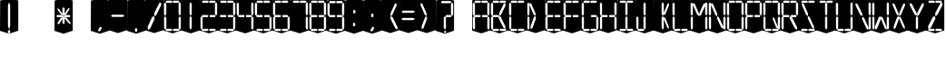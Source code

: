 SplineFontDB: 3.0
FontName: Oisac-Regular
FullName: Oisac Regular
FamilyName: Oisac
Weight: Regular
Copyright: Copyright (c) 2025, Dr Anirban Mitra
UComments: "2025-1-26: Created with FontForge (http://fontforge.org)"
Version: 0.100
ItalicAngle: 0
UnderlinePosition: -102
UnderlineWidth: 51
Ascent: 820
Descent: 204
InvalidEm: 0
UFOAscent: 819
UFODescent: -205
LayerCount: 2
Layer: 0 0 "Back" 1
Layer: 1 0 "public.default" 0 "glyphs"
StyleMap: 0x0000
FSType: 0
OS2Version: 0
OS2_WeightWidthSlopeOnly: 0
OS2_UseTypoMetrics: 0
CreationTime: 1738301108
ModificationTime: 1739549585
PfmFamily: 17
TTFWeight: 400
TTFWidth: 5
LineGap: 0
VLineGap: 0
OS2TypoAscent: 1230
OS2TypoAOffset: 0
OS2TypoDescent: -306
OS2TypoDOffset: 0
OS2TypoLinegap: 0
OS2WinAscent: 1230
OS2WinAOffset: 0
OS2WinDescent: 306
OS2WinDOffset: 0
HheadAscent: 1230
HheadAOffset: 0
HheadDescent: -306
HheadDOffset: 0
OS2CapHeight: 768
OS2XHeight: 512
OS2Vendor: 'anir'
MarkAttachClasses: 1
DEI: 91125
LangName: 1033 "Copyright (c) 2025, Dr Anirban Mitra" "" "" "" "" "Version 0.100" "" "" "Dr Anirban Mitra" "Dr Anirban Mitra" "A Color Variable Caps only Font with LED Display Look " "https://fonts.atipra.in" "https://github.com/mitradranirban" "This font is released under SIL Open Font Licence Version 1.1. The Licence is available with a FAQ at https://openfontlicense.org" "https://openfontlicense.org"
PickledDataWithLists: "(dp0
Vxyz.fontra.lineMetricsHorizontalLayout.zones
p1
(dp2
Vascender
p3
I16
sVbaseline
p4
I-16
sVcapHeight
p5
I16
sVdescender
p6
I-16
sVxHeight
p7
I16
ss."
Encoding: Custom
UnicodeInterp: none
NameList: AGL For New Fonts
DisplaySize: -128
AntiAlias: 0
FitToEm: 0
WinInfo: 0 8 2
BeginPrivate: 0
EndPrivate
BeginChars: 55 55

StartChar: .notdef
Encoding: 0 0 0
GlifName: _notdef
Width: 512
VWidth: 0
Flags: W
LayerCount: 2
Fore
Refer: 51 32 N 1 0 0 1 3 -18 2
Refer: 31 -1 N 1 0 0 1 11 -2 2
Refer: 31 -1 N 1 0 0 1 10 379 2
Refer: 31 -1 N 1 0 0 1 216 2 2
Refer: 31 -1 N 1 0 0 1 216 392 2
Refer: 31 -1 N 1 0 0 1 420 -5 2
Refer: 31 -1 N 1 0 0 1 419 386 2
Refer: 31 -1 N 0 1 -0.5 0 456 -40 2
Refer: 31 -1 N 0 1 -0.5 0 453 745 2
Refer: 31 -1 N 0 1 -0.5 0 249.06 350 2
Refer: 31 -1 N 0 1 -0.45 0 449.933 350 2
Refer: 31 -1 N 0.685728 0.488083 -0.340114 0.85335 397.16 7.74371 2
Refer: 31 -1 N 0 1 -0.5 0 253 -41 2
Refer: 31 -1 N 0 1 -0.5 0 257 745 2
Refer: 31 -1 N 0.595228 -0.882265 0.356786 0.875603 264.911 449.2 2
Refer: 31 -1 N 0.643447 -0.709068 0.257814 0.84246 90.2595 48.2422 2
Refer: 31 -1 N 0.682045 0.497351 -0.338287 0.869553 194 404 2
Guideline: "TOP" "" 11 795 0 0 0
PickledDataWithLists: "(dp0
Vxyz.fontra.layer-names
p1
(dp2
VOisac-Regular/public.default
p3
Vdefault
p4
ss."
EndChar

StartChar: A
Encoding: 1 65 1
GlifName: A_
Width: 512
VWidth: 0
Flags: W
LayerCount: 2
Fore
Refer: 51 32 N 1 0 0 1 3 -8 2
Refer: 31 -1 N 1 0 0 1 11 -2 2
Refer: 31 -1 N 1 0 0 1 10 389 2
Refer: 31 -1 N 1 0 0 1 420 -5 2
Refer: 31 -1 N 1 0 0 1 419 396 2
Refer: 31 -1 N 0 1 -0.5 0 453 755 2
Refer: 31 -1 N 0 1 -0.5 0 249.06 350 2
Refer: 31 -1 N 0 1 -0.45 0 449.933 350 2
Refer: 31 -1 N 0 1 -0.5 0 257 755 2
PickledDataWithLists: "(dp0
Vxyz.fontra.layer-names
p1
(dp2
VOisac-Regular/public.default
p3
Vdefault
p4
ss."
EndChar

StartChar: B
Encoding: 2 66 2
GlifName: B_
Width: 512
VWidth: 0
Flags: W
LayerCount: 2
Fore
Refer: 51 32 N 1 0 0 1 3 -8 2
Refer: 31 -1 N 1 0 0 1 11 -2 2
Refer: 31 -1 N 1 0 0 1 10 389 2
Refer: 31 -1 N 0 1 -0.5 0 456 -40 2
Refer: 31 -1 N 0 1 -0.5 0 453 755 2
Refer: 31 -1 N 0 1 -0.5 0 249.06 350 2
Refer: 31 -1 N 0.937286 0.544684 -0.464884 0.952309 386.037 5.28175 2
Refer: 31 -1 N 0 1 -0.5 0 253 -41 2
Refer: 31 -1 N 0 1 -0.5 0 257 755 2
Refer: 31 -1 N 0.758859 -0.927149 0.454868 0.920148 219.918 433.533 2
PickledDataWithLists: "(dp0
Vxyz.fontra.layer-names
p1
(dp2
VOisac-Regular/public.default
p3
Vdefault
p4
ss."
EndChar

StartChar: C
Encoding: 3 67 3
GlifName: C_
Width: 512
VWidth: 0
Flags: W
LayerCount: 2
Fore
Refer: 51 32 N 1 0 0 1 3 -8 2
Refer: 31 -1 N 1 0 0 1 11 -2 2
Refer: 31 -1 N 1 0 0 1 10 389 2
Refer: 31 -1 N 0 1 -0.5 0 456 -40 2
Refer: 31 -1 N 0 1 -0.5 0 453 755 2
Refer: 31 -1 N 0 1 -0.5 0 253 -41 2
Refer: 31 -1 N 0 1 -0.5 0 257 755 2
Guideline: "TOP" "" 11 795 0 0 0
PickledDataWithLists: "(dp0
Vxyz.fontra.layer-names
p1
(dp2
VOisac-Regular/public.default
p3
Vdefault
p4
ss."
EndChar

StartChar: D
Encoding: 4 68 4
GlifName: D_
Width: 512
VWidth: 0
Flags: W
LayerCount: 2
Fore
Refer: 31 -1 N 1 0 0 1 11 -2 2
Refer: 31 -1 N 1 0 0 1 10 389 2
Refer: 31 -1 N 0.864536 -0.796041 0.346399 0.945795 83.5746 51.5145 2
Refer: 31 -1 N 0.83377 0.544634 -0.413541 0.952221 217.92 369.703 2
Refer: 51 32 N 1 0 0 1 0 0 2
Guideline: "TOP" "" 11 795 0 0 0
PickledDataWithLists: "(dp0
Vxyz.fontra.layer-names
p1
(dp2
VOisac-Regular/public.default
p3
Vdefault
p4
ss."
EndChar

StartChar: E
Encoding: 5 69 5
GlifName: E_
Width: 512
VWidth: 0
Flags: W
LayerCount: 2
Fore
Refer: 51 32 N 1 0 0 1 3 -8 2
Refer: 31 -1 N 1 0 0 1 11 -2 2
Refer: 31 -1 N 1 0 0 1 10 389 2
Refer: 31 -1 N 0 1 -0.5 0 456 -40 2
Refer: 31 -1 N 0 1 -0.5 0 453 755 2
Refer: 31 -1 N 0 1 -0.5 0 249.06 350 2
Refer: 31 -1 N 0 1 -0.45 0 449.933 350 2
Refer: 31 -1 N 0 1 -0.5 0 253 -41 2
Refer: 31 -1 N 0 1 -0.5 0 257 755 2
Guideline: "TOP" "" 11 795 0 0 0
PickledDataWithLists: "(dp0
Vxyz.fontra.layer-names
p1
(dp2
VOisac-Regular/public.default
p3
Vdefault
p4
ss."
EndChar

StartChar: F
Encoding: 6 70 6
GlifName: F_
Width: 512
VWidth: 0
Flags: W
LayerCount: 2
Fore
Refer: 51 32 N 1 0 0 1 3 -8 2
Refer: 31 -1 N 1 0 0 1 11 -2 2
Refer: 31 -1 N 1 0 0 1 10 389 2
Refer: 31 -1 N 0 1 -0.5 0 453 755 2
Refer: 31 -1 N 0 1 -0.5 0 249.06 350 2
Refer: 31 -1 N 0 1 -0.45 0 449.933 350 2
Refer: 31 -1 N 0 1 -0.5 0 257 755 2
Guideline: "TOP" "" 11 795 0 0 0
PickledDataWithLists: "(dp0
Vxyz.fontra.layer-names
p1
(dp2
VOisac-Regular/public.default
p3
Vdefault
p4
ss."
EndChar

StartChar: G
Encoding: 7 71 7
GlifName: G_
Width: 512
VWidth: 0
Flags: W
LayerCount: 2
Fore
Refer: 51 32 N 1 0 0 1 3 -8 2
Refer: 31 -1 N 1 0 0 1 11 -2 2
Refer: 31 -1 N 1 0 0 1 10 389 2
Refer: 31 -1 N 1 0 0 1 420 -5 2
Refer: 31 -1 N 0 1 -0.5 0 456 -40 2
Refer: 31 -1 N 0 1 -0.5 0 453 755 2
Refer: 31 -1 N 0 1 -0.45 0 449.933 350 2
Refer: 31 -1 N 0 1 -0.5 0 253 -41 2
Refer: 31 -1 N 0 1 -0.5 0 257 755 2
Guideline: "TOP" "" 11 795 0 0 0
PickledDataWithLists: "(dp0
Vxyz.fontra.layer-names
p1
(dp2
VOisac-Regular/public.default
p3
Vdefault
p4
ss."
EndChar

StartChar: H
Encoding: 8 72 8
GlifName: H_
Width: 512
VWidth: 0
Flags: W
LayerCount: 2
Fore
Refer: 31 -1 N 1 0 0 1 11 -2 2
Refer: 31 -1 N 1 0 0 1 10 389 2
Refer: 31 -1 N 1 0 0 1 420 -5 2
Refer: 31 -1 N 1 0 0 1 419 396 2
Refer: 31 -1 N 0 1 -0.5 0 249.06 350 2
Refer: 31 -1 N 0 1 -0.45 0 449.933 350 2
Refer: 51 32 N 1 0 0 1 0 0 2
Guideline: "TOP" "" 11 795 0 0 0
PickledDataWithLists: "(dp0
Vxyz.fontra.layer-names
p1
(dp2
VOisac-Regular/public.default
p3
Vdefault
p4
ss."
EndChar

StartChar: I
Encoding: 9 73 9
GlifName: I_
Width: 512
VWidth: 0
Flags: W
LayerCount: 2
Fore
Refer: 51 32 N 1 0 0 1 3 -8 2
Refer: 31 -1 N 1 0 0 1 216 2 2
Refer: 31 -1 N 1 0 0 1 216 392 2
Refer: 31 -1 N 0 1 -0.5 0 456 -40 2
Refer: 31 -1 N 0 1 -0.5 0 453 755 2
Refer: 31 -1 N 0 1 -0.5 0 253 -41 2
Refer: 31 -1 N 0 1 -0.5 0 257 755 2
Guideline: "TOP" "" 11 795 0 0 0
PickledDataWithLists: "(dp0
Vxyz.fontra.layer-names
p1
(dp2
VOisac-Regular/public.default
p3
Vdefault
p4
ss."
EndChar

StartChar: J
Encoding: 10 74 10
GlifName: J_
Width: 512
VWidth: 0
Flags: W
LayerCount: 2
Fore
Refer: 51 32 N 1 0 0 1 3 -8 2
Refer: 31 -1 N 1 0 0 1 11 -2 2
Refer: 31 -1 N 1 0 0 1 216 2 2
Refer: 31 -1 N 1 0 0 1 216 392 2
Refer: 31 -1 N 0 1 -0.5 0 253 -41 2
PickledDataWithLists: "(dp0
Vxyz.fontra.layer-names
p1
(dp2
VOisac-Regular/public.default
p3
Vdefault
p4
ss."
EndChar

StartChar: K
Encoding: 11 75 11
GlifName: K_
Width: 512
VWidth: 0
Flags: W
LayerCount: 2
Fore
Refer: 51 32 N 1 0 0 1 3 -8 2
Refer: 31 -1 N 1 0 0 1 216 2 2
Refer: 31 -1 N 1 0 0 1 216 392 2
Refer: 31 -1 N 0.685728 0.488083 -0.340114 0.85335 397.16 7.74371 2
Refer: 31 -1 N 0.595228 -0.882265 0.356786 0.875603 264.911 449.2 2
PickledDataWithLists: "(dp0
Vxyz.fontra.layer-names
p1
(dp2
VOisac-Regular/public.default
p3
Vdefault
p4
ss."
EndChar

StartChar: L
Encoding: 12 76 12
GlifName: L_
Width: 512
VWidth: 0
Flags: W
LayerCount: 2
Fore
Refer: 51 32 N 1 0 0 1 3 -8 2
Refer: 31 -1 N 1 0 0 1 11 -2 2
Refer: 31 -1 N 1 0 0 1 10 389 2
Refer: 31 -1 N 0 1 -0.5 0 456 -40 2
Refer: 31 -1 N 0 1 -0.5 0 253 -41 2
PickledDataWithLists: "(dp0
Vxyz.fontra.layer-names
p1
(dp2
VOisac-Regular/public.default
p3
Vdefault
p4
ss."
EndChar

StartChar: M
Encoding: 13 77 13
GlifName: M_
Width: 512
VWidth: 0
Flags: W
LayerCount: 2
Fore
Refer: 51 32 N 1 0 0 1 3 -8 2
Refer: 31 -1 N 1 0 0 1 11 -2 2
Refer: 31 -1 N 1 0 0 1 10 389 2
Refer: 31 -1 N 1 0 0 1 420 -5 2
Refer: 31 -1 N 1 0 0 1 419 396 2
Refer: 31 -1 N 0.715928 -0.94968 0.429135 0.942509 231.722 425.669 2
Refer: 31 -1 N 0.838233 0.545186 -0.415755 0.953186 218.623 369.303 2
PickledDataWithLists: "(dp0
Vxyz.fontra.layer-names
p1
(dp2
VOisac-Regular/public.default
p3
Vdefault
p4
ss."
EndChar

StartChar: N
Encoding: 14 78 14
GlifName: N_
Width: 512
VWidth: 0
Flags: W
LayerCount: 2
Fore
Refer: 51 32 N 1 0 0 1 3 -8 2
Refer: 31 -1 N 1 0 0 1 11 -2 2
Refer: 31 -1 N 1 0 0 1 10 389 2
Refer: 31 -1 N 1 0 0 1 420 -5 2
Refer: 31 -1 N 1 0 0 1 419 396 2
Refer: 31 -1 N 0.867359 0.52342 -0.430201 0.915131 389.129 6.20669 2
Refer: 31 -1 N 0.853298 0.558805 -0.423226 0.976999 220.998 359.423 2
PickledDataWithLists: "(dp0
Vxyz.fontra.layer-names
p1
(dp2
VOisac-Regular/public.default
p3
Vdefault
p4
ss."
EndChar

StartChar: O
Encoding: 15 79 15
GlifName: O_
Width: 512
VWidth: 0
Flags: W
LayerCount: 2
Fore
Refer: 51 32 N 1 0 0 1 3 -8 2
Refer: 31 -1 N 1 0 0 1 11 -2 2
Refer: 31 -1 N 1 0 0 1 10 389 2
Refer: 31 -1 N 1 0 0 1 420 -5 2
Refer: 31 -1 N 1 0 0 1 419 396 2
Refer: 31 -1 N 0 1 -0.5 0 456 -40 2
Refer: 31 -1 N 0 1 -0.5 0 453 755 2
Refer: 31 -1 N 0 1 -0.5 0 253 -41 2
Refer: 31 -1 N 0 1 -0.5 0 257 755 2
PickledDataWithLists: "(dp0
Vxyz.fontra.layer-names
p1
(dp2
VOisac-Regular/public.default
p3
Vdefault
p4
ss."
EndChar

StartChar: P
Encoding: 16 80 16
GlifName: P_
Width: 512
VWidth: 0
Flags: W
LayerCount: 2
Fore
Refer: 51 32 N 1 0 0 1 3 -8 2
Refer: 31 -1 N 1 0 0 1 11 -2 2
Refer: 31 -1 N 1 0 0 1 10 389 2
Refer: 31 -1 N 1 0 0 1 419 396 2
Refer: 31 -1 N 0 1 -0.5 0 453 755 2
Refer: 31 -1 N 0 1 -0.5 0 249.06 350 2
Refer: 31 -1 N 0 1 -0.45 0 449.933 350 2
Refer: 31 -1 N 0 1 -0.5 0 257 755 2
PickledDataWithLists: "(dp0
Vxyz.fontra.layer-names
p1
(dp2
VOisac-Regular/public.default
p3
Vdefault
p4
ss."
EndChar

StartChar: Q
Encoding: 17 81 17
GlifName: Q_
Width: 512
VWidth: 0
Flags: W
LayerCount: 2
Fore
Refer: 51 32 N 1 0 0 1 3 -8 2
Refer: 31 -1 N 1 0 0 1 11 -2 2
Refer: 31 -1 N 1 0 0 1 10 389 2
Refer: 31 -1 N 1 0 0 1 420 -5 2
Refer: 31 -1 N 1 0 0 1 419 396 2
Refer: 31 -1 N 0 1 -0.5 0 456 -40 2
Refer: 31 -1 N 0 1 -0.5 0 453 755 2
Refer: 31 -1 N 0.685728 0.488083 -0.340114 0.85335 397.16 7.74371 2
Refer: 31 -1 N 0 1 -0.5 0 253 -41 2
Refer: 31 -1 N 0 1 -0.5 0 257 755 2
PickledDataWithLists: "(dp0
Vxyz.fontra.layer-names
p1
(dp2
VOisac-Regular/public.default
p3
Vdefault
p4
ss."
EndChar

StartChar: R
Encoding: 18 82 18
GlifName: R_
Width: 512
VWidth: 0
Flags: W
LayerCount: 2
Fore
Refer: 51 32 N 1 0 0 1 3 -8 2
Refer: 31 -1 N 1 0 0 1 11 -2 2
Refer: 31 -1 N 1 0 0 1 10 389 2
Refer: 31 -1 N 1 0 0 1 419 396 2
Refer: 31 -1 N 0 1 -0.5 0 453 755 2
Refer: 31 -1 N 0 1 -0.5 0 249.06 350 2
Refer: 31 -1 N 0 1 -0.45 0 449.933 350 2
Refer: 31 -1 N 1.03053 0.573336 -0.511129 1.0024 417.098 -23.5001 2
Refer: 31 -1 N 0 1 -0.5 0 257 755 2
PickledDataWithLists: "(dp0
Vxyz.fontra.layer-names
p1
(dp2
VOisac-Regular/public.default
p3
Vdefault
p4
ss."
EndChar

StartChar: S
Encoding: 19 83 19
GlifName: S_
Width: 512
VWidth: 0
Flags: W
LayerCount: 2
Fore
Refer: 51 32 N 1 0 0 1 3 -8 2
Refer: 31 -1 N 0 1 -0.5 0 456 -40 2
Refer: 31 -1 N 0 1 -0.5 0 453 755 2
Refer: 31 -1 N 0.87168 0.530519 -0.432344 0.927544 388.938 5.89789 2
Refer: 31 -1 N 0 1 -0.5 0 253 -41 2
Refer: 31 -1 N 0 1 -0.5 0 257 755 2
Refer: 31 -1 N 0.848627 0.550109 -0.42091 0.961794 220.262 365.731 2
PickledDataWithLists: "(dp0
Vxyz.fontra.layer-names
p1
(dp2
VOisac-Regular/public.default
p3
Vdefault
p4
ss."
EndChar

StartChar: T
Encoding: 20 84 20
GlifName: T_
Width: 512
VWidth: 0
Flags: W
LayerCount: 2
Fore
Refer: 51 32 N 1 0 0 1 3 -8 2
Refer: 31 -1 N 1 0 0 1 216 2 2
Refer: 31 -1 N 1 0 0 1 216 392 2
Refer: 31 -1 N 0 1 -0.5 0 453 755 2
Refer: 31 -1 N 0 1 -0.5 0 257 755 2
PickledDataWithLists: "(dp0
Vxyz.fontra.layer-names
p1
(dp2
VOisac-Regular/public.default
p3
Vdefault
p4
ss."
EndChar

StartChar: U
Encoding: 21 85 21
GlifName: U_
Width: 512
VWidth: 0
Flags: W
LayerCount: 2
Fore
Refer: 51 32 N 1 0 0 1 3 -8 2
Refer: 31 -1 N 1 0 0 1 11 -2 2
Refer: 31 -1 N 1 0 0 1 10 389 2
Refer: 31 -1 N 1 0 0 1 420 -5 2
Refer: 31 -1 N 1 0 0 1 419 396 2
Refer: 31 -1 N 0 1 -0.5 0 456 -40 2
Refer: 31 -1 N 0 1 -0.5 0 253 -41 2
PickledDataWithLists: "(dp0
Vxyz.fontra.layer-names
p1
(dp2
VOisac-Regular/public.default
p3
Vdefault
p4
ss."
EndChar

StartChar: V
Encoding: 22 86 22
GlifName: V_
Width: 512
VWidth: 0
Flags: W
LayerCount: 2
Fore
Refer: 51 32 N 1 0 0 1 3 -8 2
Refer: 31 -1 N 1 0 0 1 420 -5 2
Refer: 31 -1 N 1 0 0 1 419 396 2
Refer: 31 -1 N 0.868845 0.548674 -0.430938 0.959285 386.396 -25.4448 2
Refer: 31 -1 N 0.940564 0.548375 -0.466509 0.958762 211 362 2
PickledDataWithLists: "(dp0
Vxyz.fontra.layer-names
p1
(dp2
VOisac-Regular/public.default
p3
Vdefault
p4
ss."
EndChar

StartChar: W
Encoding: 23 87 23
GlifName: W_
Width: 512
VWidth: 0
Flags: W
LayerCount: 2
Fore
Refer: 51 32 N 1 0 0 1 3 -8 2
Refer: 31 -1 N 1 0 0 1 11 -2 2
Refer: 31 -1 N 1 0 0 1 10 389 2
Refer: 31 -1 N 1 0 0 1 420 -5 2
Refer: 31 -1 N 1 0 0 1 419 396 2
Refer: 31 -1 N 0.792179 0.558277 -0.392912 0.976074 390.499 -20.7058 2
Refer: 31 -1 N 0.972779 -0.810252 0.38977 0.96268 61.7429 37.3974 2
PickledDataWithLists: "(dp0
Vxyz.fontra.layer-names
p1
(dp2
VOisac-Regular/public.default
p3
Vdefault
p4
ss."
EndChar

StartChar: X
Encoding: 24 88 24
GlifName: X_
Width: 512
VWidth: 0
Flags: W
LayerCount: 2
Fore
Refer: 51 32 N 1 0 0 1 3 -8 2
Refer: 31 -1 N 0.755684 0.543747 -0.403523 0.911847 394.226 5.31663 2
Refer: 31 -1 N 0.695695 -0.936656 0.417007 0.929584 237.286 430.215 2
Refer: 31 -1 N 0.855753 -0.7839 0.34288 0.93137 83.8402 51.0577 2
Refer: 31 -1 N 0.817007 0.542755 -0.405226 0.948937 215.277 371.065 2
PickledDataWithLists: "(dp0
Vxyz.fontra.layer-names
p1
(dp2
VOisac-Regular/public.default
p3
Vdefault
p4
ss."
EndChar

StartChar: Y
Encoding: 25 89 25
GlifName: Y_
Width: 512
VWidth: 0
Flags: W
LayerCount: 2
Fore
Refer: 51 32 N 1 0 0 1 3 -8 2
Refer: 31 -1 N 1 0 0 1 216 2 2
Refer: 31 -1 N 0.799943 -0.943617 0.479494 0.936492 225.899 430.253 2
Refer: 31 -1 N 0.966477 0.534558 -0.479362 0.934605 209.586 374.845 2
PickledDataWithLists: "(dp0
Vxyz.fontra.layer-names
p1
(dp2
VOisac-Regular/public.default
p3
Vdefault
p4
ss."
EndChar

StartChar: Z
Encoding: 26 90 26
GlifName: Z_
Width: 512
VWidth: 0
Flags: W
LayerCount: 2
Fore
Refer: 51 32 N 1 0 0 1 3 -8 2
Refer: 31 -1 N 0 1 -0.5 0 456 -40 2
Refer: 31 -1 N 0 1 -0.5 0 453 755 2
Refer: 31 -1 N 0 1 -0.5 0 253 -41 2
Refer: 31 -1 N 0 1 -0.5 0 257 755 2
Refer: 31 -1 N 0.860765 -0.98805 0.515951 0.980589 223.336 429.668 2
Refer: 31 -1 N 1.18556 -0.785312 0.475027 0.933048 18.2575 52.4193 2
PickledDataWithLists: "(dp0
Vxyz.fontra.layer-names
p1
(dp2
VOisac-Regular/public.default
p3
Vdefault
p4
ss."
EndChar

StartChar: asterisk
Encoding: 27 42 27
GlifName: asterisk
Width: 512
VWidth: 0
Flags: W
LayerCount: 2
Fore
Refer: 51 32 N 1 0 0 1 3 -18 2
Refer: 31 -1 N 1 0 0 0.598563 216 159.363 2
Refer: 31 -1 N 1 0 0 0.637591 216 392.725 2
Refer: 31 -1 N 0 1 -0.5 0 249.06 350 2
Refer: 31 -1 N 0 1 -0.45 0 449.933 350 2
Refer: 31 -1 N 0.815466 0.283689 -0.404462 0.495993 419.36 153.96 2
Refer: 31 -1 N 0.558153 -0.518039 0.334562 0.514128 266.105 438.631 2
Refer: 31 -1 N 0.781395 -0.423429 0.313086 0.503086 62.9136 172.708 2
Refer: 31 -1 N 0.692857 0.273794 -0.343649 0.478694 193.676 411.712 2
PickledDataWithLists: "(dp0
Vxyz.fontra.layer-names
p1
(dp2
VOisac-Regular/public.default
p3
Vdefault
p4
ss."
EndChar

StartChar: at
Encoding: 28 64 28
GlifName: at
Width: 512
VWidth: 0
Flags: W
LayerCount: 2
Fore
PickledDataWithLists: "(dp0
Vcom.black-foundry.variable-components
p1
(lp2
(dp3
Vbase
p4
Vspace
p5
sVlocation
p6
(dp7
sVtransformation
p8
(dp9
Vrotation
p10
I0
sVscaleX
p11
I1
sVscaleY
p12
I1
sVskewX
p13
I0
sVskewY
p14
I0
sVtCenterX
p15
I0
sVtCenterY
p16
I0
sVtranslateX
p17
I3
sVtranslateY
p18
I-8
ssa(dp19
g4
Vcomponent0
p20
sg6
(dp21
sg8
(dp22
g10
I0
sg11
I1
sg12
I1
sg13
I0
sg14
I0
sg15
I0
sg16
I0
sg17
I11
sg18
I-2
ssa(dp23
g4
Vcomponent0
p24
sg6
(dp25
sg8
(dp26
g10
I0
sg11
I1
sg12
I1
sg13
I0
sg14
I0
sg15
I0
sg16
I0
sg17
I10
sg18
I389
ssa(dp27
g4
Vcomponent0
p28
sg6
(dp29
sg8
(dp30
g10
I0
sg11
I1
sg12
I1
sg13
I0
sg14
I0
sg15
I0
sg16
I0
sg17
I233
sg18
I-4
ssa(dp31
g4
Vcomponent0
p32
sg6
(dp33
sg8
(dp34
g10
I0
sg11
I1
sg12
I1
sg13
I0
sg14
I0
sg15
I0
sg16
I0
sg17
I419
sg18
I396
ssa(dp35
g4
Vcomponent0
p36
sg6
(dp37
sg8
(dp38
g10
I90
sg11
I1
sg12
F0.5
sg13
I0
sg14
I0
sg15
I0
sg16
I0
sg17
I465
sg18
I-40
ssa(dp39
g4
Vcomponent0
p40
sg6
(dp41
sg8
(dp42
g10
I90
sg11
I1
sg12
F0.5
sg13
I0
sg14
I0
sg15
I0
sg16
I0
sg17
I453
sg18
I755
ssa(dp43
g4
Vcomponent0
p44
sg6
(dp45
sg8
(dp46
g10
I90
sg11
I1
sg12
F0.45
sg13
I0
sg14
I0
sg15
I0
sg16
I0
sg17
F449.9330351307241
sg18
I350
ssa(dp47
g4
Vcomponent0
p48
sg6
(dp49
sg8
(dp50
g10
I90
sg11
I1
sg12
F0.5
sg13
I0
sg14
I0
sg15
I0
sg16
I0
sg17
I257
sg18
I755
ssa(dp51
g4
Vcomponent0
p52
sg6
(dp53
Vbevel
p54
I45
sVwidth
p55
I400
ssg8
(dp56
g10
I0
sg11
I1
sg12
I1
sg13
I0
sg14
I0
sg15
I0
sg16
I0
sg17
I420
sg18
I0
ssasVxyz.fontra.layer-names
p57
(dp58
VOisac-Regular/public.default
p59
Vdefault
p60
ss."
EndChar

StartChar: colon
Encoding: 29 58 29
GlifName: colon
Width: 512
VWidth: 0
Flags: W
LayerCount: 2
Fore
Refer: 51 32 N 1 0 0 1 3 -18 2
Refer: 31 -1 N 1 0 0 0.25096 216 102.025 2
Refer: 31 -1 N 1 0 0 0.25096 223 464 2
PickledDataWithLists: "(dp0
Vxyz.fontra.layer-names
p1
(dp2
VOisac-Regular/public.default
p3
Vdefault
p4
ss."
EndChar

StartChar: comma
Encoding: 30 44 30
GlifName: comma
Width: 512
VWidth: 0
Flags: W
LayerCount: 2
Fore
Refer: 51 32 N 1 0 0 1 3 -18 2
Refer: 31 -1 N 0.853948 -0.520359 0.19478 0.319201 185 -21 2
PickledDataWithLists: "(dp0
Vxyz.fontra.layer-names
p1
(dp2
VOisac-Regular/public.default
p3
Vdefault
p4
ss."
EndChar

StartChar: component0
Encoding: 31 -1 31
GlifName: component0
Width: 80
VWidth: 0
GlyphClass: 5
Flags: W
LayerCount: 2
Fore
SplineSet
9 346 m 257
 40 389 l 257
 71 346 l 257
 71 57 l 257
 41 0 l 257
 9 61 l 257
 9 346 l 257
EndSplineSet
PickledDataWithLists: "(dp0
Vcom.black-foundry.glyph-designspace
p1
(dp2
Vaxes
p3
(lp4
(dp5
Vdefault
p6
I100
sVmaximum
p7
I100
sVminimum
p8
I10
sVname
p9
Vwidth
p10
sassVxyz.fontra.layer-names
p11
(dp12
VOisac-Regular/flat
p13
Vflat
p14
sVOisac-Regular/peak
p15
Vpeak
p16
sVOisac-Regular/public.default
p17
Vthin
p18
ss."
EndChar

StartChar: eight
Encoding: 32 56 32
GlifName: eight
Width: 512
VWidth: 0
Flags: W
LayerCount: 2
Fore
Refer: 51 32 N 1 0 0 1 3 -8 2
Refer: 31 -1 N 1 0 0 1 11 -2 2
Refer: 31 -1 N 1 0 0 1 10 389 2
Refer: 31 -1 N 1 0 0 1 420 -5 2
Refer: 31 -1 N 1 0 0 1 419 396 2
Refer: 31 -1 N 0 1 -0.5 0 456 -40 2
Refer: 31 -1 N 0 1 -0.5 0 453 755 2
Refer: 31 -1 N 0 1 -0.5 0 249.06 350 2
Refer: 31 -1 N 0 1 -0.45 0 449.933 350 2
Refer: 31 -1 N 0 1 -0.5 0 253 -41 2
Refer: 31 -1 N 0 1 -0.5 0 257 755 2
PickledDataWithLists: "(dp0
Vxyz.fontra.layer-names
p1
(dp2
VOisac-Regular/public.default
p3
Vdefault
p4
ss."
EndChar

StartChar: equal
Encoding: 33 61 33
GlifName: equal
Width: 512
VWidth: 0
Flags: W
LayerCount: 2
Fore
Refer: 51 32 N 1 0 0 1 0 0 2
Refer: 31 -1 N 0 1 -1 0 445 473 2
Refer: 31 -1 N 0 1 -1 0 441 267 2
PickledDataWithLists: "(dp0
Vxyz.fontra.layer-names
p1
(dp2
VOisac-Regular/public.default
p3
Vdefault
p4
ss."
EndChar

StartChar: exclam
Encoding: 34 33 34
GlifName: exclam
Width: 512
VWidth: 0
Flags: W
LayerCount: 2
Fore
Refer: 51 32 N 1 0 0 1 3 -18 2
Refer: 31 -1 N 1 0 0 0.23978 216 -100.199 2
Refer: 31 -1 N 1 0 0 2.00617 216 0.59854 2
PickledDataWithLists: "(dp0
Vxyz.fontra.layer-names
p1
(dp2
VOisac-Regular/public.default
p3
Vdefault
p4
ss."
EndChar

StartChar: five
Encoding: 35 53 35
GlifName: five
Width: 512
VWidth: 0
Flags: W
LayerCount: 2
Fore
Refer: 51 32 N 1 0 0 1 3 -8 2
Refer: 31 -1 N 1 0 0 1 10 389 2
Refer: 31 -1 N 1 0 0 1 420 -5 2
Refer: 31 -1 N 0 1 -0.5 0 456 -40 2
Refer: 31 -1 N 0 1 -0.5 0 453 755 2
Refer: 31 -1 N 0 1 -0.5 0 249.06 350 2
Refer: 31 -1 N 0 1 -0.45 0 449.933 350 2
Refer: 31 -1 N 0 1 -0.5 0 253 -41 2
Refer: 31 -1 N 0 1 -0.5 0 257 755 2
PickledDataWithLists: "(dp0
Vxyz.fontra.layer-names
p1
(dp2
VOisac-Regular/public.default
p3
Vdefault
p4
ss."
EndChar

StartChar: four
Encoding: 36 52 36
GlifName: four
Width: 512
VWidth: 0
Flags: W
LayerCount: 2
Fore
Refer: 51 32 N 1 0 0 1 3 -8 2
Refer: 31 -1 N 1 0 0 1 10 389 2
Refer: 31 -1 N 1 0 0 1 420 -5 2
Refer: 31 -1 N 1 0 0 1 419 396 2
Refer: 31 -1 N 0 1 -0.5 0 249.06 350 2
Refer: 31 -1 N 0 1 -0.45 0 449.933 350 2
PickledDataWithLists: "(dp0
Vxyz.fontra.layer-names
p1
(dp2
VOisac-Regular/public.default
p3
Vdefault
p4
ss."
EndChar

StartChar: greater
Encoding: 37 62 37
GlifName: greater
Width: 512
VWidth: 0
Flags: W
LayerCount: 2
Fore
Refer: 31 -1 N 0.873478 -0.788703 0.349982 0.937077 83.9963 51.2384 2
Refer: 31 -1 N 0.834373 0.548461 -0.41384 0.958913 218.015 366.926 2
Refer: 51 32 N 1 0 0 1 0 0 2
PickledDataWithLists: "(dp0
Vxyz.fontra.layer-names
p1
(dp2
VOisac-Regular/public.default
p3
Vdefault
p4
ss."
EndChar

StartChar: hyphen
Encoding: 38 45 38
GlifName: hyphen
Width: 512
VWidth: 0
Flags: W
LayerCount: 2
Fore
Refer: 51 32 N 1 0 0 1 0 0 2
Refer: 31 -1 N 0 1 -1 0 445 358 2
PickledDataWithLists: "(dp0
Vxyz.fontra.layer-names
p1
(dp2
VOisac-Regular/public.default
p3
Vdefault
p4
ss."
EndChar

StartChar: less
Encoding: 39 60 39
GlifName: less
Width: 512
VWidth: 0
Flags: W
LayerCount: 2
Fore
Refer: 31 -1 N 0.984828 0.565329 -0.488464 0.988404 414.766 -20.0247 2
Refer: 31 -1 N 0.726876 -0.945327 0.435697 0.938188 228.712 427.188 2
Refer: 51 32 N 1 0 0 1 0 0 2
PickledDataWithLists: "(dp0
Vxyz.fontra.layer-names
p1
(dp2
VOisac-Regular/public.default
p3
Vdefault
p4
ss."
EndChar

StartChar: nine
Encoding: 40 57 40
GlifName: nine
Width: 512
VWidth: 0
Flags: W
LayerCount: 2
Fore
Refer: 51 32 N 1 0 0 1 3 -18 2
Refer: 31 -1 N 1 0 0 1 10 379 2
Refer: 31 -1 N 1 0 0 1 420 -5 2
Refer: 31 -1 N 1 0 0 1 419 386 2
Refer: 31 -1 N 0 1 -0.5 0 456 -40 2
Refer: 31 -1 N 0 1 -0.5 0 453 745 2
Refer: 31 -1 N 0 1 -0.5 0 249.06 350 2
Refer: 31 -1 N 0 1 -0.45 0 449.933 350 2
Refer: 31 -1 N 0 1 -0.5 0 253 -41 2
Refer: 31 -1 N 0 1 -0.5 0 257 745 2
PickledDataWithLists: "(dp0
Vxyz.fontra.layer-names
p1
(dp2
VOisac-Regular/public.default
p3
Vdefault
p4
ss."
EndChar

StartChar: one
Encoding: 41 49 41
GlifName: one
Width: 512
VWidth: 0
Flags: W
LayerCount: 2
Fore
Refer: 51 32 N 1 0 0 1 3 -8 2
Refer: 31 -1 N 1 0 0 1 216 2 2
Refer: 31 -1 N 1 0 0 1 216 392 2
PickledDataWithLists: "(dp0
Vxyz.fontra.layer-names
p1
(dp2
VOisac-Regular/public.default
p3
Vdefault
p4
ss."
EndChar

StartChar: period
Encoding: 42 46 42
GlifName: period
Width: 512
VWidth: 0
Flags: W
LayerCount: 2
Fore
Refer: 51 32 N 1 0 0 1 3 -18 2
Refer: 31 -1 N 1 -7.10325e-05 0.000270972 0.26214 214 -55 2
PickledDataWithLists: "(dp0
Vxyz.fontra.layer-names
p1
(dp2
VOisac-Regular/public.default
p3
Vdefault
p4
ss."
EndChar

StartChar: plus
Encoding: 43 43 43
GlifName: plus
Width: 512
VWidth: 0
Flags: HW
LayerCount: 2
Fore
PickledDataWithLists: "(dp0
Vcom.black-foundry.variable-components
p1
(lp2
(dp3
Vbase
p4
Vcomponent0
p5
sVlocation
p6
(dp7
sVtransformation
p8
(dp9
Vrotation
p10
I0
sVscaleX
p11
I1
sVscaleY
p12
F0.6162777143030966
sVskewX
p13
I0
sVskewY
p14
I0
sVtCenterX
p15
I0
sVtCenterY
p16
I0
sVtranslateX
p17
I216
sVtranslateY
p18
F152.4191359931861
ssa(dp19
g4
Vcomponent0
p20
sg6
(dp21
sg8
(dp22
g10
I0
sg11
I1
sg12
F0.6740988806409862
sg13
I0
sg14
I0
sg15
I0
sg16
I0
sg17
I216
sg18
F392.651802238718
ssa(dp23
g4
Vcomponent0
p24
sg6
(dp25
Vwidth
p26
I100
ssg8
(dp27
g10
I90
sg11
I1
sg12
F0.5
sg13
I0
sg14
I0
sg15
I0
sg16
I0
sg17
F249.05990221686073
sg18
I350
ssa(dp28
g4
Vcomponent0
p29
sg6
(dp30
sg8
(dp31
g10
I90
sg11
I1
sg12
F0.5
sg13
I0
sg14
I0
sg15
I0
sg16
I0
sg17
I464
sg18
I354
ssa(dp32
g4
Vspace
p33
sg6
(dp34
sasVxyz.fontra.layer-names
p35
(dp36
VOisac-Regular/public.default
p37
Vdefault
p38
ss."
EndChar

StartChar: question
Encoding: 44 63 44
GlifName: question
Width: 512
VWidth: 0
Flags: W
LayerCount: 2
Fore
Refer: 51 32 N 1 0 0 1 3 -18 2
Refer: 31 -1 N 1 0 0 1 216 2 2
Refer: 31 -1 N 1 0 0 1 419 386 2
Refer: 31 -1 N 0 1 -0.13107 0 291 -97 2
Refer: 31 -1 N 0 1 -0.801852 0 453 745 2
Refer: 31 -1 N 0 1 -0.45 0 449.933 350 2
PickledDataWithLists: "(dp0
Vxyz.fontra.layer-names
p1
(dp2
VOisac-Regular/public.default
p3
Vdefault
p4
ss."
EndChar

StartChar: quotedbl
Encoding: 45 34 45
GlifName: quotedbl
Width: 512
VWidth: 0
Flags: W
LayerCount: 2
Fore
PickledDataWithLists: "(dp0
Vcom.black-foundry.variable-components
p1
(lp2
(dp3
Vbase
p4
Vspace
p5
sVlocation
p6
(dp7
sVtransformation
p8
(dp9
Vrotation
p10
I0
sVscaleX
p11
I1
sVscaleY
p12
I1
sVskewX
p13
I0
sVskewY
p14
I0
sVtCenterX
p15
I0
sVtCenterY
p16
I0
sVtranslateX
p17
I3
sVtranslateY
p18
I-18
ssa(dp19
g4
Vcomponent0
p20
sg6
(dp21
sg8
(dp22
g10
I0
sg11
I1
sg12
F0.5818700884167993
sg13
I0
sg14
I0
sg15
I0
sg16
I0
sg17
I131
sg18
F560.6525356058651
ssa(dp23
g4
Vcomponent0
p24
sg6
(dp25
sg8
(dp26
g10
I0
sg11
I1
sg12
F0.581870088416799
sg13
I0
sg14
I0
sg15
I0
sg16
I0
sg17
I329
sg18
F560.6525356058652
ssasVxyz.fontra.layer-names
p27
(dp28
VOisac-Regular/public.default
p29
Vdefault
p30
ss."
EndChar

StartChar: quotesingle
Encoding: 46 39 46
GlifName: quotesingle
Width: 512
VWidth: 0
Flags: W
LayerCount: 2
Fore
PickledDataWithLists: "(dp0
Vcom.black-foundry.variable-components
p1
(lp2
(dp3
Vbase
p4
Vspace
p5
sVlocation
p6
(dp7
sa(dp8
g4
Vcomponent0
p9
sg6
(dp10
Vbevel
p11
I45
sVwidth
p12
I400
ssVtransformation
p13
(dp14
Vrotation
p15
I0
sVscaleX
p16
I1
sVscaleY
p17
F0.4757672713851911
sVskewX
p18
I0
sVskewY
p19
I0
sVtCenterX
p20
I0
sVtCenterY
p21
I0
sVtranslateX
p22
I220
sVtranslateY
p23
F686.4992296170051
ssasVxyz.fontra.layer-names
p24
(dp25
VOisac-Regular/public.default
p26
Vdefault
p27
ss."
EndChar

StartChar: semicolon
Encoding: 47 59 47
GlifName: semicolon
Width: 512
VWidth: 0
Flags: W
LayerCount: 2
Fore
Refer: 51 32 N 1 0 0 1 3 -18 2
Refer: 31 -1 N 0.853948 -0.520359 0.19478 0.319201 185 -21 2
Refer: 31 -1 N 1 -7.10325e-05 0.000270972 0.26214 218 358 2
PickledDataWithLists: "(dp0
Vxyz.fontra.layer-names
p1
(dp2
VOisac-Regular/public.default
p3
Vdefault
p4
ss."
EndChar

StartChar: seven
Encoding: 48 55 48
GlifName: seven
Width: 512
VWidth: 0
Flags: W
LayerCount: 2
Fore
Refer: 51 32 N 1 0 0 1 3 -8 2
Refer: 31 -1 N 1 0 0 1 419 396 2
Refer: 31 -1 N 0 1 -0.5 0 453 755 2
Refer: 31 -1 N 0 1 -0.5 0 257 755 2
Refer: 31 -1 N 1 0 0 1 420 -5 2
PickledDataWithLists: "(dp0
Vxyz.fontra.layer-names
p1
(dp2
VOisac-Regular/public.default
p3
Vdefault
p4
ss."
EndChar

StartChar: six
Encoding: 49 54 49
GlifName: six
Width: 512
VWidth: 0
Flags: W
LayerCount: 2
Fore
Refer: 51 32 N 1 0 0 1 3 -8 2
Refer: 31 -1 N 1 0 0 1 11 -2 2
Refer: 31 -1 N 1 0 0 1 10 389 2
Refer: 31 -1 N 1 0 0 1 420 -5 2
Refer: 31 -1 N 0 1 -0.5 0 456 -40 2
Refer: 31 -1 N 0 1 -0.5 0 453 755 2
Refer: 31 -1 N 0 1 -0.5 0 249.06 350 2
Refer: 31 -1 N 0 1 -0.45 0 449.933 350 2
Refer: 31 -1 N 0 1 -0.5 0 253 -41 2
Refer: 31 -1 N 0 1 -0.5 0 257 755 2
PickledDataWithLists: "(dp0
Vxyz.fontra.layer-names
p1
(dp2
VOisac-Regular/public.default
p3
Vdefault
p4
ss."
EndChar

StartChar: slash
Encoding: 50 47 50
GlifName: slash
Width: 512
VWidth: 0
Flags: W
LayerCount: 2
Fore
Refer: 31 -1 N 0.832187 -1.0064 0.498822 0.998798 217.854 425.771 2
Refer: 31 -1 N 1.12171 -0.833363 0.449443 0.990138 29.9033 33.1206 2
Refer: 51 32 N 1 0 0 1 0 0 2
PickledDataWithLists: "(dp0
Vxyz.fontra.layer-names
p1
(dp2
VOisac-Regular/public.default
p3
Vdefault
p4
ss."
EndChar

StartChar: space
Encoding: 51 32 51
GlifName: space
Width: 512
VWidth: 0
Flags: W
LayerCount: 2
Fore
SplineSet
2 847 m 257
 -3 -9 l 257
 256 -90 l 257
 512 -5 l 257
 512 850 l 257
 258 903 l 257
 2 847 l 257
EndSplineSet
PickledDataWithLists: "(dp0
Vxyz.fontra.layer-names
p1
(dp2
VOisac-Regular/public.default
p3
Vdefault
p4
ss."
EndChar

StartChar: three
Encoding: 52 51 52
GlifName: three
Width: 512
VWidth: 0
Flags: W
LayerCount: 2
Fore
Refer: 51 32 N 1 0 0 1 3 -8 2
Refer: 31 -1 N 1 0 0 1 420 -5 2
Refer: 31 -1 N 1 0 0 1 419 396 2
Refer: 31 -1 N 0 1 -0.5 0 456 -40 2
Refer: 31 -1 N 0 1 -0.5 0 453 755 2
Refer: 31 -1 N 0 1 -0.5 0 249.06 350 2
Refer: 31 -1 N 0 1 -0.45 0 449.933 350 2
Refer: 31 -1 N 0 1 -0.5 0 253 -41 2
Refer: 31 -1 N 0 1 -0.5 0 257 755 2
PickledDataWithLists: "(dp0
Vxyz.fontra.layer-names
p1
(dp2
VOisac-Regular/public.default
p3
Vdefault
p4
ss."
EndChar

StartChar: two
Encoding: 53 50 53
GlifName: two
Width: 512
VWidth: 0
Flags: W
LayerCount: 2
Fore
Refer: 51 32 N 1 0 0 1 3 -8 2
Refer: 31 -1 N 1 0 0 1 11 -2 2
Refer: 31 -1 N 1 0 0 1 419 396 2
Refer: 31 -1 N 0 1 -0.5 0 456 -40 2
Refer: 31 -1 N 0 1 -0.5 0 453 755 2
Refer: 31 -1 N 0 1 -0.5 0 249.06 350 2
Refer: 31 -1 N 0 1 -0.45 0 449.933 350 2
Refer: 31 -1 N 0 1 -0.5 0 253 -41 2
Refer: 31 -1 N 0 1 -0.5 0 257 755 2
PickledDataWithLists: "(dp0
Vxyz.fontra.layer-names
p1
(dp2
VOisac-Regular/public.default
p3
Vdefault
p4
ss."
EndChar

StartChar: zero
Encoding: 54 48 54
GlifName: zero
Width: 512
VWidth: 0
Flags: W
LayerCount: 2
Fore
Refer: 51 32 N 1 0 0 1 3 -8 2
Refer: 31 -1 N 1 0 0 1 11 -2 2
Refer: 31 -1 N 1 0 0 1 10 389 2
Refer: 31 -1 N 1 0 0 1 420 -5 2
Refer: 31 -1 N 1 0 0 1 419 396 2
Refer: 31 -1 N 0 1 -0.5 0 456 -40 2
Refer: 31 -1 N 0 1 -0.5 0 453 755 2
Refer: 31 -1 N 0 1 -0.5 0 253 -41 2
Refer: 31 -1 N 0 1 -0.5 0 257 755 2
PickledDataWithLists: "(dp0
Vxyz.fontra.layer-names
p1
(dp2
VOisac-Regular/public.default
p3
Vdefault
p4
ss."
EndChar
EndChars
EndSplineFont
